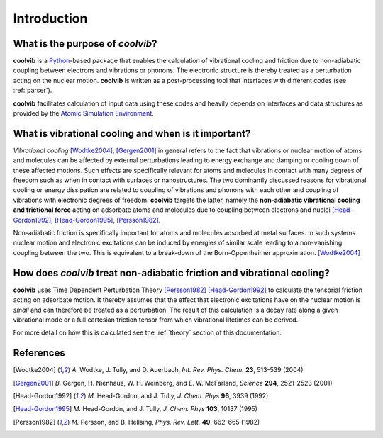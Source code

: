 Introduction
============

What is the purpose of *coolvib*?
---------------------------------

**coolvib** is a `Python <www.python.org>`_-based package that enables the 
calculation of vibrational cooling and friction due to non-adiabatic coupling 
between electrons and vibrations or phonons. The electronic structure is thereby 
treated as a perturbation acting on the nuclear motion. **coolvib** is written 
as a post-processing tool that interfaces with different codes (see :ref:`parser`).

**coolvib** facilitates calculation of input data using these codes and heavily depends 
on interfaces and data structures as provided by the `Atomic Simulation Environment <https://wiki.fysik.dtu.dk/ase/>`_.

What is vibrational cooling and when is it important?
--------------------------------------------------------

*Vibrational cooling* [Wodtke2004]_, [Gergen2001]_ in general refers to the fact that vibrations or nuclear motion of atoms and molecules can be affected by external perturbations leading to energy exchange and damping or cooling down of these affected motions. Such effects are specifically relevant for atoms and molecules in contact with many degrees of freedom such as when in contact with surfaces or nanostructures. The two dominantly discussed reasons for vibrational cooling or energy dissipation are related to coupling of vibrations and phonons with each other and coupling of vibrations with electronic degrees of freedom. **coolvib** targets the latter, namely the **non-adiabatic vibrational cooling and frictional force** acting on adsorbate atoms and molecules due to coupling between electrons and nuclei [Head-Gordon1992]_, [Head-Gordon1995]_, [Persson1982]_. 

Non-adiabatic friction is specifically important for atoms and molecules adsorbed at metal surfaces. In such systems nuclear motion and electronic excitations can be induced by energies of similar scale leading to a non-vanishing coupling between the two. This is equivalent to a break-down of the Born-Oppenheimer approximation. [Wodtke2004]_


How does *coolvib* treat non-adiabatic friction and vibrational cooling?
------------------------------------------------------------------------

**coolvib** uses Time Dependent Perturbation Theory [Persson1982]_ [Head-Gordon1992]_ to calculate the tensorial friction acting on adsorbate motion. It thereby assumes that the effect that electronic excitations have on the nuclear motion is *small* and can therefore be treated as a perturbation. The result of this calculation is a decay rate along a given vibrational mode or a full cartesian friction tensor from which vibrational lifetimes can be derived.

For more detail on how this is calculated see the  :ref:`theory` section of this documentation.


References
----------

.. [Wodtke2004] `A.` Wodtke, J. Tully, and D. Auerbach, *Int. Rev. Phys. Chem.* **23**, 513-539 (2004)
.. [Gergen2001] `B.` Gergen, H. Nienhaus, W. H. Weinberg, and E. W. McFarland, *Science* **294**, 2521-2523 (2001)
.. [Head-Gordon1992] `M.` Head-Gordon, and J. Tully, *J. Chem. Phys* **96**, 3939 (1992)
.. [Head-Gordon1995] `M.` Head-Gordon, and J. Tully, *J. Chem. Phys* **103**, 10137 (1995)
.. [Persson1982] `M.` Persson, and B. Hellsing, *Phys. Rev. Lett.* **49**, 662-665 (1982)
